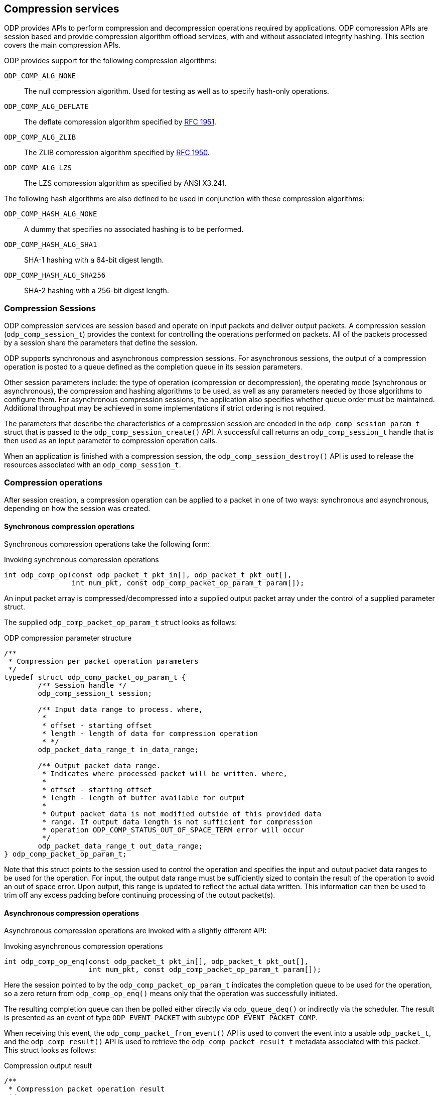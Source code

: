 == Compression services
ODP provides APIs to perform compression and decompression operations required
by applications. ODP compression APIs are session based and provide
compression algorithm offload services, with and without associated
integrity hashing. This section covers the main compression APIs.

ODP provides support for the following compression algorithms:

`ODP_COMP_ALG_NONE`::
The null compression algorithm. Used for testing as well as to
specify hash-only operations.
`ODP_COMP_ALG_DEFLATE`::
The deflate compression algorithm specified by
https://www.ietf.org/rfc/rfc1951.txt[RFC 1951].
`ODP_COMP_ALG_ZLIB`::
The ZLIB compression algorithm specified by
https://www.ietf.org/rfc/rfc1950.txt[RFC 1950].
`ODP_COMP_ALG_LZS`::
The LZS compression algorithm as specified by ANSI X3.241.

The following hash algorithms are also defined to be used in conjunction
with these compression algorithms:

`ODP_COMP_HASH_ALG_NONE`::
A dummy that specifies no associated hashing is to be performed.
`ODP_COMP_HASH_ALG_SHA1`::
SHA-1 hashing with a 64-bit digest length.
`ODP_COMP_HASH_ALG_SHA256`::
SHA-2 hashing with a 256-bit digest length.

=== Compression Sessions
ODP compression services are session based and operate on input packets and
deliver output packets. A compression session (`odp_comp_session_t`) provides
the context for controlling the operations performed on packets. All of the
packets processed by a session share the parameters that define the
session.

ODP supports synchronous and asynchronous compression sessions. For
asynchronous sessions, the output of a compression operation is posted to
a queue defined as the completion queue in its session parameters.

Other session parameters include: the type of operation (compression or
decompression), the operating mode (synchronous or asynchronous), the
compression and hashing algorithms to be used, as well as any parameters
needed by those algorithms to configure them. For asynchronous compression
sessions, the application also specifies whether queue order must be
maintained. Additional throughput may be achieved in some implementations if
strict ordering is not required.

The parameters that describe the characteristics of a compression session
are encoded in the `odp_comp_session_param_t` struct that is passed to the
`odp_comp_session_create()` API. A successful call returns an
`odp_comp_session_t` handle that is then used as an input parameter to
compression operation calls.

When an application is finished with a compression session, the
`odp_comp_session_destroy()` API is used to release the resources
associated with an `odp_comp_session_t`.

=== Compression operations
After session creation, a compression operation can be applied to a packet
in one of two ways: synchronous and asynchronous, depending on how the
session was created.

==== Synchronous compression operations
Synchronous compression operations take the following form:

.Invoking synchronous compression operations
[source,c]
-----
int odp_comp_op(const odp_packet_t pkt_in[], odp_packet_t pkt_out[],
		int num_pkt, const odp_comp_packet_op_param_t param[]);
-----
An input packet array is compressed/decompressed into a supplied output
packet array under the control of a supplied parameter struct.

The supplied `odp_comp_packet_op_param_t` struct looks as follows:

.ODP compression parameter structure
[source,c]
-----
/**
 * Compression per packet operation parameters
 */
typedef struct odp_comp_packet_op_param_t {
	/** Session handle */
	odp_comp_session_t session;

	/** Input data range to process. where,
	 *
	 * offset - starting offset
	 * length - length of data for compression operation
	 * */
	odp_packet_data_range_t in_data_range;

	/** Output packet data range.
	 * Indicates where processed packet will be written. where,
	 *
	 * offset - starting offset
	 * length - length of buffer available for output
	 *
	 * Output packet data is not modified outside of this provided data
	 * range. If output data length is not sufficient for compression
	 * operation ODP_COMP_STATUS_OUT_OF_SPACE_TERM error will occur
	 */
	odp_packet_data_range_t out_data_range;
} odp_comp_packet_op_param_t;
-----
Note that this struct points to the session used to control the operation and
specifies the input and output packet data ranges to be used for the
operation. For input, the output data range must be sufficiently sized to
contain the result of the operation to avoid an out of space error. Upon
output, this range is updated to reflect the actual data written. This
information can then be used to trim off any excess padding before
continuing processing of the output packet(s).

==== Asynchronous compression operations
Asynchronous compression operations are invoked with a slightly
different API:

.Invoking asynchronous compression operations
[source,c]
-----
int odp_comp_op_enq(const odp_packet_t pkt_in[], odp_packet_t pkt_out[],
		    int num_pkt, const odp_comp_packet_op_param_t param[]);
-----
Here the session pointed to by the `odp_comp_packet_op_param_t` indicates
the completion queue to be used for the operation, so a zero return from
`odp_comp_op_enq()` means only that the operation was successfully
initiated.

The resulting completion queue can then be polled either directly
via `odp_queue_deq()` or indirectly via the scheduler. The result is
presented as an event of type `ODP_EVENT_PACKET` with subtype
`ODP_EVENT_PACKET_COMP`.

When receiving this event, the `odp_comp_packet_from_event()` API is used to
convert the event into a usable `odp_packet_t`, and the `odp_comp_result()`
API is used to retrieve the `odp_comp_packet_result_t` metadata associated
with this packet. This struct looks as follows:

.Compression output result
[source,c]
-----
/**
 * Compression packet operation result
 */
typedef struct odp_comp_packet_result_t {
	/** Operation status code */
	odp_comp_status_t status;

	/** Input packet handle */
	odp_packet_t pkt_in;

	/** Output packet data range
	 * Specifies offset and length of data resulting from compression
	 * operation. When hashing is configured output_data_range.len equals
	 * length of output data + length of digest.
	 */
	odp_packet_data_range_t output_data_range;
} odp_comp_packet_result_t;
-----
Note that if the originating `odp_comp_op_enq()` call specified an array of
input packets, each of these generates a separate result event. The order of
these events on the completion queue associated with the compression session is
controlled by the session's `packet_order` flag. If this flag is set then the
results will be in the same order as the original input list. If not, then
results are free to be reordered to make them available as soon as possible.
